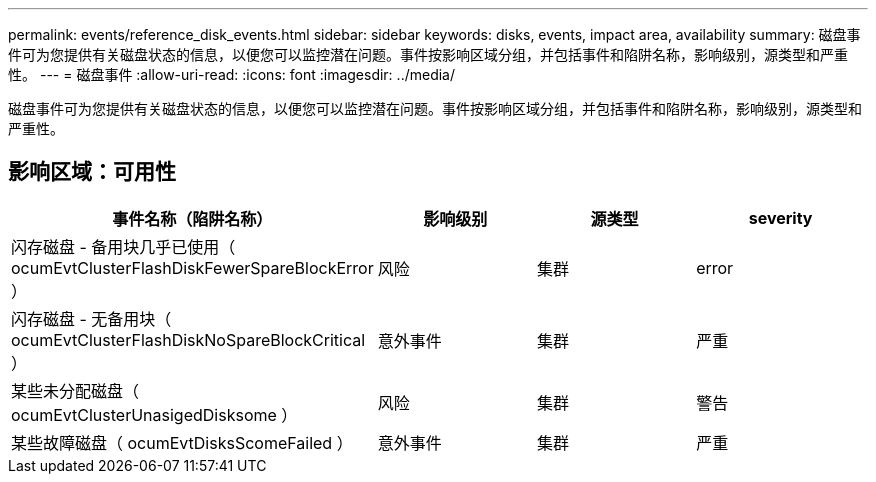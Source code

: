 ---
permalink: events/reference_disk_events.html 
sidebar: sidebar 
keywords: disks, events, impact area, availability 
summary: 磁盘事件可为您提供有关磁盘状态的信息，以便您可以监控潜在问题。事件按影响区域分组，并包括事件和陷阱名称，影响级别，源类型和严重性。 
---
= 磁盘事件
:allow-uri-read: 
:icons: font
:imagesdir: ../media/


[role="lead"]
磁盘事件可为您提供有关磁盘状态的信息，以便您可以监控潜在问题。事件按影响区域分组，并包括事件和陷阱名称，影响级别，源类型和严重性。



== 影响区域：可用性

|===
| 事件名称（陷阱名称） | 影响级别 | 源类型 | severity 


 a| 
闪存磁盘 - 备用块几乎已使用（ ocumEvtClusterFlashDiskFewerSpareBlockError ）
 a| 
风险
 a| 
集群
 a| 
error



 a| 
闪存磁盘 - 无备用块（ ocumEvtClusterFlashDiskNoSpareBlockCritical ）
 a| 
意外事件
 a| 
集群
 a| 
严重



 a| 
某些未分配磁盘（ ocumEvtClusterUnasigedDisksome ）
 a| 
风险
 a| 
集群
 a| 
警告



 a| 
某些故障磁盘（ ocumEvtDisksScomeFailed ）
 a| 
意外事件
 a| 
集群
 a| 
严重

|===